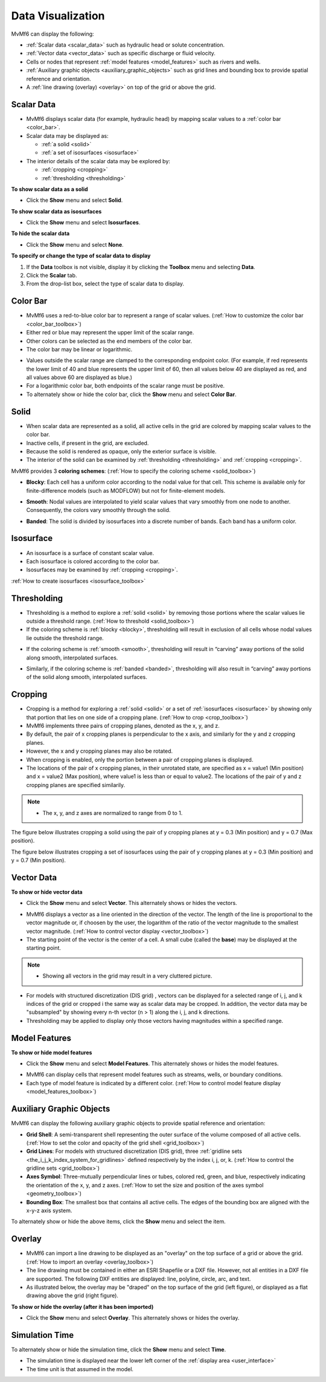 Data Visualization
==================

MvMf6 can display the following: 

- :ref:`Scalar data <scalar_data>` such as hydraulic head or solute concentration.
- :ref:`Vector data <vector_data>` such as specific discharge or fluid velocity.
- Cells or nodes that represent :ref:`model features <model_features>` such as rivers and wells.
- :ref:`Auxiliary graphic objects <auxiliary_graphic_objects>` such as grid lines and bounding box to provide spatial reference and orientation.
- A :ref:`line drawing (overlay) <overlay>` on top of the grid or above the grid.

.. _scalar_data:

"""""""""""
Scalar Data
"""""""""""

- MvMf6 displays scalar data (for example, hydraulic head) by mapping scalar values to a :ref:`color bar <color_bar>`.

- Scalar data may be displayed as:

  * :ref:`a solid <solid>`
  * :ref:`a set of isosurfaces <isosurface>`

- The interior details of the scalar data may be explored by:

  * :ref:`cropping <cropping>`
  * :ref:`thresholding <thresholding>`

**To show scalar data as a solid**

- Click the **Show** menu and select **Solid**.

**To show scalar data as isosurfaces**

- Click the **Show** menu and select **Isosurfaces**.

**To hide the scalar data**

- Click the **Show** menu and select **None**.

**To specify or change the type of scalar data to display**

#. If the **Data** toolbox is not visible, display it by clicking the **Toolbox** menu and selecting **Data**.
#. Click the **Scalar** tab.
#. From the drop-list box, select the type of scalar data to display.

.. _color_bar:

"""""""""
Color Bar
"""""""""

- MvMf6 uses a red-to-blue color bar to represent a range of scalar values. (:ref:`How to customize the color bar <color_bar_toolbox>`)
- Either red or blue may represent the upper limit of the scalar range.
- Other colors can be selected as the end members of the color bar.
- The color bar may be linear or logarithmic.

.. image:: images/colorbar.png
   :alt: colorbar

- Values outside the scalar range are clamped to the corresponding endpoint color. (For example, if red represents the lower limit of 40 and blue represents the upper limit of 60, then all values below 40 are displayed as red, and all values above 60 are displayed as blue.) 
- For a logarithmic color bar, both endpoints of the scalar range must be positive. 
- To alternately show or hide the color bar, click the **Show** menu and select **Color Bar**.

.. _solid:

"""""
Solid
"""""

- When scalar data are represented as a solid, all active cells in the grid are colored by mapping scalar values to the color bar. 
- Inactive cells, if present in the grid, are excluded. 
- Because the solid is rendered as opaque, only the exterior surface is visible. 
- The interior of the solid can be examined by :ref:`thresholding <thresholding>` and :ref:`cropping <cropping>`.

.. _coloring_schemes:

MvMf6 provides 3 **coloring schemes**: (:ref:`How to specify the coloring scheme <solid_toolbox>`)

.. _blocky:

- **Blocky**: Each cell has a uniform color according to the nodal value for that cell. This scheme is available only for finite-difference models (such as MODFLOW) but not for finite-element models.

.. image:: images/blocky.png
   :alt: blocky

.. _smooth:

- **Smooth**: Nodal values are interpolated to yield scalar values that vary smoothly from one node to another. Consequently, the colors vary smoothly through the solid. 

.. image:: images/smooth.png
   :alt: smooth

.. _banded:

- **Banded**: The solid is divided by isosurfaces into a discrete number of bands. Each band has a uniform color. 

.. image:: images/banded.png
   :alt: banded

.. _isosurface:

""""""""""
Isosurface
""""""""""

.. image:: images/isosurface.png
   :alt: isosurface

- An isosurface is a surface of constant scalar value.
- Each isosurface is colored according to the color bar.
- Isosurfaces may be examined by :ref:`cropping <cropping>`.

:ref:`How to create isosurfaces <isosurface_toolbox>`

.. _thresholding:

""""""""""""
Thresholding
""""""""""""

- Thresholding is a method to explore a :ref:`solid <solid>` by removing those portions where the scalar values lie outside a threshold range. (:ref:`How to threshold <solid_toolbox>`)

- If the coloring scheme is :ref:`blocky <blocky>`, thresholding will result in exclusion of all cells whose nodal values lie outside the threshold range.

.. image:: images/threshold1.png
   :alt: blocky threshold

- If the coloring scheme is :ref:`smooth <smooth>`, thresholding will result in “carving” away portions of the solid along smooth, interpolated surfaces.

.. image:: images/threshold2.png
   :alt: blocky threshold

- Similarly, if the coloring scheme is :ref:`banded <banded>`, thresholding will also result in “carving” away portions of the solid along smooth, interpolated surfaces.

.. image:: images/threshold3.png
   :alt: blocky threshold

.. _cropping:

""""""""
Cropping
""""""""

- Cropping is a method for exploring a :ref:`solid <solid>` or a set of :ref:`isosurfaces <isosurface>` by showing only that portion that lies on one side of a cropping plane. (:ref:`How to crop <crop_toolbox>`)
- MvMf6 implements three pairs of cropping planes, denoted as the x, y, and z.
- By default, the pair of x cropping planes is perpendicular to the x axis, and similarly for the y and z cropping planes.
- However, the x and y cropping planes may also be rotated.
- When cropping is enabled, only the portion between a pair of cropping planes is displayed.
- The locations of the pair of x cropping planes, in their unrotated state, are specified as x = value1 (Min position) and x = value2 (Max position), where value1 is less than or equal to value2. The locations of the pair of y and z cropping planes are specified similarily.

.. note::
    - The x, y, and z axes are normalized to range from 0 to 1.

The figure below illustrates cropping a solid using the pair of y cropping planes at y = 0.3 (Min position) and y = 0.7 (Max position). 

.. image:: images/crop1.png
   :alt: cropping solid

The figure below illustrates cropping a set of isosurfaces using the pair of y cropping planes at y = 0.3 (Min position) and y = 0.7 (Min position).

.. image:: images/crop2.png
   :alt: cropping isosurface

.. _vector_data:

"""""""""""
Vector Data
"""""""""""

**To show or hide vector data**

- Click the **Show** menu and select **Vector**. This alternately shows or hides the vectors. 

.. image:: images/vectors.png
   :alt: vectors

- MvMf6 displays a vector as a line oriented in the direction of the vector. The length of the line is proportional to the vector magnitude or, if choosen by the user, the logarithm of the ratio of the vector magnitude to the smallest vector magnitude. (:ref:`How to control vector display <vector_toolbox>`)
- The starting point of the vector is the center of a cell. A small cube (called the **base**) may be displayed at the starting point.

.. note::
    - Showing all vectors in the grid may result in a very cluttered picture.

- For models with structured discretization (DIS grid) , vectors can be displayed for a selected range of i, j, and k indices of the grid or cropped i the same way as scalar data may be cropped. In addition, the vector data may be "subsampled" by showing every n-th vector (n > 1) along the i, j, and k directions.
- Thresholding may be applied to display only those vectors having magnitudes within a specified range.

.. _model_features:

""""""""""""""
Model Features
""""""""""""""

**To show or hide model features**

- Click the **Show** menu and select **Model Features**. This alternately shows or hides the model features.

.. image:: images/modelfeatures.png
   :alt: modelfeatures

- MvMf6 can display cells that represent model features such as streams, wells, or boundary conditions.
- Each type of model feature is indicated by a different color. (:ref:`How to control model feature display <model_features_toolbox>`)

.. _auxiliary_graphic_objects:

"""""""""""""""""""""""""
Auxiliary Graphic Objects
"""""""""""""""""""""""""

MvMf6 can display the following auxiliary graphic objects to provide spatial reference and orientation: 

- **Grid Shell**: A semi-transparent shell representing the outer surface of the volume composed of all active cells. (:ref:`How to set the color and opacity of the grid shell <grid_toolbox>`)
- **Grid Lines**: For models with structured discretization (DIS grid), three :ref:`gridline sets <the_i_j_k_index_system_for_gridlines>` defined respectively by the index i, j, or, k. (:ref:`How to control the gridline sets <grid_toolbox>`)
- **Axes Symbol**: Three-mutually perpendicular lines or tubes, colored red, green, and blue, respectively indicating the orientation of the x, y, and z axes. (:ref:`How to set the size and position of the axes symbol <geometry_toolbox>`)
- **Bounding Box**: The smallest box that contains all active cells. The edges of the bounding box are aligned with the x-y-z axis system.

To alternately show or hide the above items, click the **Show** menu and select the item.

.. _overlay:

"""""""
Overlay
"""""""

- MvMf6 can import a line drawing to be displayed as an "overlay" on the top surface of a grid or above the grid. (:ref:`How to import an overlay <overlay_toolbox>`)
- The line drawing must be contained in either an ESRI Shapefile or a DXF file. However, not all entities in a DXF file are supported. The following DXF entities are displayed: line, polyline, circle, arc, and text.
- As illustrated below, the overlay may be "draped" on the top surface of the grid (left figure), or displayed as a flat drawing above the grid (right figure).

.. image:: images/overlay.png
   :alt: modelfeatures

**To show or hide the overlay (after it has been imported)**

- Click the **Show** menu and select **Overlay**. This alternately shows or hides the overlay.

"""""""""""""""
Simulation Time
"""""""""""""""

To alternately show or hide the simulation time, click the **Show** menu and select **Time**.

- The simulation time is displayed near the lower left corner of the :ref:`display area <user_interface>`
- The time unit is that assumed in the model. 
